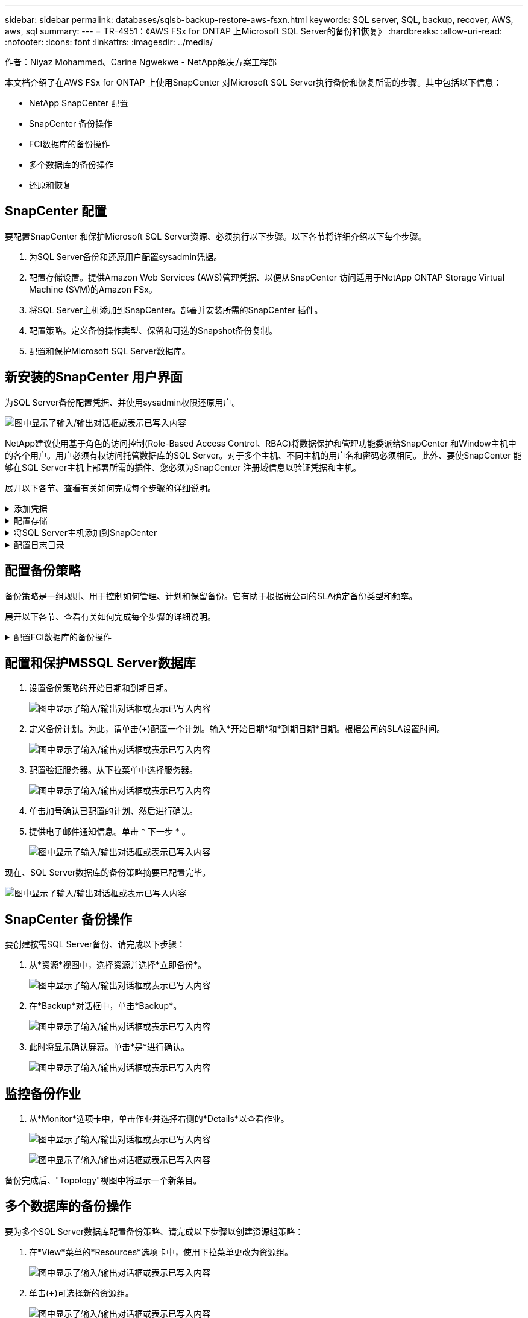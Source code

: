 ---
sidebar: sidebar 
permalink: databases/sqlsb-backup-restore-aws-fsxn.html 
keywords: SQL server, SQL, backup, recover, AWS, aws, sql 
summary:  
---
= TR-4951：《AWS FSx for ONTAP 上Microsoft SQL Server的备份和恢复》
:hardbreaks:
:allow-uri-read: 
:nofooter: 
:icons: font
:linkattrs: 
:imagesdir: ../media/


作者：Niyaz Mohammed、Carine Ngwekwe - NetApp解决方案工程部

[role="lead"]
本文档介绍了在AWS FSx for ONTAP 上使用SnapCenter 对Microsoft SQL Server执行备份和恢复所需的步骤。其中包括以下信息：

* NetApp SnapCenter 配置
* SnapCenter 备份操作
* FCI数据库的备份操作
* 多个数据库的备份操作
* 还原和恢复




== SnapCenter 配置

要配置SnapCenter 和保护Microsoft SQL Server资源、必须执行以下步骤。以下各节将详细介绍以下每个步骤。

. 为SQL Server备份和还原用户配置sysadmin凭据。
. 配置存储设置。提供Amazon Web Services (AWS)管理凭据、以便从SnapCenter 访问适用于NetApp ONTAP Storage Virtual Machine (SVM)的Amazon FSx。
. 将SQL Server主机添加到SnapCenter。部署并安装所需的SnapCenter 插件。
. 配置策略。定义备份操作类型、保留和可选的Snapshot备份复制。
. 配置和保护Microsoft SQL Server数据库。




== 新安装的SnapCenter 用户界面

为SQL Server备份配置凭据、并使用sysadmin权限还原用户。

image:sqlsb-aws-image1.png["图中显示了输入/输出对话框或表示已写入内容"]

NetApp建议使用基于角色的访问控制(Role-Based Access Control、RBAC)将数据保护和管理功能委派给SnapCenter 和Window主机中的各个用户。用户必须有权访问托管数据库的SQL Server。对于多个主机、不同主机的用户名和密码必须相同。此外、要使SnapCenter 能够在SQL Server主机上部署所需的插件、您必须为SnapCenter 注册域信息以验证凭据和主机。

展开以下各节、查看有关如何完成每个步骤的详细说明。

.添加凭据
[%collapsible]
====
进入*Settings*，选择*凭证*，然后单击(*+*)。

image:sqlsb-aws-image2.png["图中显示了输入/输出对话框或表示已写入内容"]

新用户必须对SQL Server主机具有管理员权限。

image:sqlsb-aws-image3.png["图中显示了输入/输出对话框或表示已写入内容"]

====
.配置存储
[%collapsible]
====
要在SnapCenter 中配置存储、请完成以下步骤：

. 在SnapCenter UI中，选择*Storage Systems*。存储类型有两种：* ONTAP SVM*和* ONTAP Cluster*。默认情况下，存储类型为* ONTAP SVM*。
. 单击(*+*)添加存储系统信息。
+
image:sqlsb-aws-image4.png["图中显示了输入/输出对话框或表示已写入内容"]

. 提供*FSx for ONTAP 管理*端点。
+
image:sqlsb-aws-image5.png["图中显示了输入/输出对话框或表示已写入内容"]

. 现在、已在SnapCenter 中配置SVM。
+
image:sqlsb-aws-image6.png["图中显示了输入/输出对话框或表示已写入内容"]



====
.将SQL Server主机添加到SnapCenter
[%collapsible]
====
要添加SQL Server主机、请完成以下步骤：

. 在主机选项卡中，单击(*+*)以添加Microsoft SQL Server主机。
+
image:sqlsb-aws-image7.png["图中显示了输入/输出对话框或表示已写入内容"]

. 提供远程主机的完全限定域名(FQDN)或IP地址。
+

NOTE: 默认情况下、这些凭据会进行填充。

. 选择Microsoft Windows和Microsoft SQL Server的选项、然后选择提交。
+
image:sqlsb-aws-image8.png["图中显示了输入/输出对话框或表示已写入内容"]



此时将安装SQL Server软件包。

image:sqlsb-aws-image9.png["图中显示了输入/输出对话框或表示已写入内容"]

. 安装完成后，转到*Resource*选项卡以验证所有FSx for ONTAP iSCSI卷是否都存在。
+
image:sqlsb-aws-image10.png["图中显示了输入/输出对话框或表示已写入内容"]



====
.配置日志目录
[%collapsible]
====
要配置主机日志目录、请完成以下步骤：

. 单击复选框。此时将打开一个新选项卡。
+
image:sqlsb-aws-image11.png["图中显示了输入/输出对话框或表示已写入内容"]

. 单击*configure log directory*链接。
+
image:sqlsb-aws-image12.png["图中显示了输入/输出对话框或表示已写入内容"]

. 为主机日志目录和FCI实例日志目录选择驱动器。单击 * 保存 * 。对集群中的第二个节点重复相同过程。关闭窗口。
+
image:sqlsb-aws-image13.png["图中显示了输入/输出对话框或表示已写入内容"]



主机现在处于running状态。

image:sqlsb-aws-image14.png["图中显示了输入/输出对话框或表示已写入内容"]

. 在“*资源*”选项卡中，我们有所有的服务器和数据库。
+
image:sqlsb-aws-image15.png["图中显示了输入/输出对话框或表示已写入内容"]



====


== 配置备份策略

备份策略是一组规则、用于控制如何管理、计划和保留备份。它有助于根据贵公司的SLA确定备份类型和频率。

展开以下各节、查看有关如何完成每个步骤的详细说明。

.配置FCI数据库的备份操作
[%collapsible]
====
要为FCI数据库配置备份策略、请完成以下步骤：

. 进入*Settings*并选择左上方的*Policies*。然后单击*New*。
+
image:sqlsb-aws-image16.png["图中显示了输入/输出对话框或表示已写入内容"]

. 输入策略名称和问题描述。单击 * 下一步 * 。
+
image:sqlsb-aws-image17.png["图中显示了输入/输出对话框或表示已写入内容"]

. 选择*完整备份*作为备份类型。
+
image:sqlsb-aws-image18.png["图中显示了输入/输出对话框或表示已写入内容"]

. 选择计划频率(此频率基于公司SLA)。单击 * 下一步 * 。
+
image:sqlsb-aws-image19.png["图中显示了输入/输出对话框或表示已写入内容"]

. 配置备份的保留设置。
+
image:sqlsb-aws-image20.png["图中显示了输入/输出对话框或表示已写入内容"]

. 配置复制选项。
+
image:sqlsb-aws-image21.png["图中显示了输入/输出对话框或表示已写入内容"]

. 指定要在运行备份作业之前和之后运行的运行脚本(如果有)。
+
image:sqlsb-aws-image22.png["图中显示了输入/输出对话框或表示已写入内容"]

. 根据备份计划运行验证。
+
image:sqlsb-aws-image23.png["图中显示了输入/输出对话框或表示已写入内容"]

. “*摘要*”页面提供了备份策略的详细信息。可以在此处更正任何错误。
+
image:sqlsb-aws-image24.png["图中显示了输入/输出对话框或表示已写入内容"]



====


== 配置和保护MSSQL Server数据库

. 设置备份策略的开始日期和到期日期。
+
image:sqlsb-aws-image25.png["图中显示了输入/输出对话框或表示已写入内容"]

. 定义备份计划。为此，请单击(*+*)配置一个计划。输入*开始日期*和*到期日期*日期。根据公司的SLA设置时间。
+
image:sqlsb-aws-image26.png["图中显示了输入/输出对话框或表示已写入内容"]

. 配置验证服务器。从下拉菜单中选择服务器。
+
image:sqlsb-aws-image27.png["图中显示了输入/输出对话框或表示已写入内容"]

. 单击加号确认已配置的计划、然后进行确认。
. 提供电子邮件通知信息。单击 * 下一步 * 。
+
image:sqlsb-aws-image28.png["图中显示了输入/输出对话框或表示已写入内容"]



现在、SQL Server数据库的备份策略摘要已配置完毕。

image:sqlsb-aws-image29.png["图中显示了输入/输出对话框或表示已写入内容"]



== SnapCenter 备份操作

要创建按需SQL Server备份、请完成以下步骤：

. 从*资源*视图中，选择资源并选择*立即备份*。
+
image:sqlsb-aws-image30.png["图中显示了输入/输出对话框或表示已写入内容"]

. 在*Backup*对话框中，单击*Backup*。
+
image:sqlsb-aws-image31.png["图中显示了输入/输出对话框或表示已写入内容"]

. 此时将显示确认屏幕。单击*是*进行确认。
+
image:sqlsb-aws-image32.png["图中显示了输入/输出对话框或表示已写入内容"]





== 监控备份作业

. 从*Monitor*选项卡中，单击作业并选择右侧的*Details*以查看作业。
+
image:sqlsb-aws-image33.png["图中显示了输入/输出对话框或表示已写入内容"]

+
image:sqlsb-aws-image34.png["图中显示了输入/输出对话框或表示已写入内容"]



备份完成后、"Topology"视图中将显示一个新条目。



== 多个数据库的备份操作

要为多个SQL Server数据库配置备份策略、请完成以下步骤以创建资源组策略：

. 在*View*菜单的*Resources*选项卡中，使用下拉菜单更改为资源组。
+
image:sqlsb-aws-image35.png["图中显示了输入/输出对话框或表示已写入内容"]

. 单击(*+*)可选择新的资源组。
+
image:sqlsb-aws-image36.png["图中显示了输入/输出对话框或表示已写入内容"]

. 请提供名称和标记。单击 * 下一步 * 。
+
image:sqlsb-aws-image37.png["图中显示了输入/输出对话框或表示已写入内容"]

. 将资源添加到资源组：
+
** *Host.*从托管数据库的下拉菜单中选择服务器。
** *Resource type.*从下拉菜单中选择*Database。
** *SQL Server实例。*选择服务器。
+
image:sqlsb-aws-image38.png["图中显示了输入/输出对话框或表示已写入内容"]

+
默认情况下，已选中*option * Auto select all the Resources from the sall Storage Volumes*。清除该选项并仅选择需要添加到资源组的数据库，单击要添加的箭头并单击*Next*。

+
image:sqlsb-aws-image39.png["图中显示了输入/输出对话框或表示已写入内容"]



. 在策略上，单击(*+*)。
+
image:sqlsb-aws-image40.png["图中显示了输入/输出对话框或表示已写入内容"]

. 输入资源组策略名称。
+
image:sqlsb-aws-image41.png["图中显示了输入/输出对话框或表示已写入内容"]

. 根据贵公司的SLA，选择*完整备份*和计划频率。
+
image:sqlsb-aws-image42.png["图中显示了输入/输出对话框或表示已写入内容"]

. 配置保留设置。
+
image:sqlsb-aws-image43.png["图中显示了输入/输出对话框或表示已写入内容"]

. 配置复制选项。
+
image:sqlsb-aws-image44.png["图中显示了输入/输出对话框或表示已写入内容"]

. 配置要在执行备份之前运行的脚本。单击 * 下一步 * 。
+
image:sqlsb-aws-image45.png["图中显示了输入/输出对话框或表示已写入内容"]

. 确认验证以下备份计划。
+
image:sqlsb-aws-image46.png["图中显示了输入/输出对话框或表示已写入内容"]

. 在*Summary (摘要)*页上，验证信息，然后单击*Finish (完成)*。
+
image:sqlsb-aws-image47.png["图中显示了输入/输出对话框或表示已写入内容"]





== 配置和保护多个SQL Server数据库

. 单击(*+*)符号以配置开始日期和到期日期。
+
image:sqlsb-aws-image48.png["图中显示了输入/输出对话框或表示已写入内容"]

. 设置时间。
+
image:sqlsb-aws-image49.png["图中显示了输入/输出对话框或表示已写入内容"]

+
image:sqlsb-aws-image50.png["图中显示了输入/输出对话框或表示已写入内容"]

. 从*验证*选项卡中，选择服务器，配置计划，然后单击*下一步*。
+
image:sqlsb-aws-image51.png["图中显示了输入/输出对话框或表示已写入内容"]

. 配置通知以发送电子邮件。
+
image:sqlsb-aws-image52.png["图中显示了输入/输出对话框或表示已写入内容"]



现在、该策略已配置为备份多个SQL Server数据库。

image:sqlsb-aws-image53.png["图中显示了输入/输出对话框或表示已写入内容"]



== 为多个SQL Server数据库触发按需备份

. 从*Resource*选项卡中，选择“查看”。从下拉菜单中选择*Resource Group*。
+
image:sqlsb-aws-image54.png["图中显示了输入/输出对话框或表示已写入内容"]

. 选择资源组名称。
. 单击右上角的*立即备份*。
+
image:sqlsb-aws-image55.png["图中显示了输入/输出对话框或表示已写入内容"]

. 此时将打开一个新窗口。单击*备份后验证*复选框，然后单击备份。
+
image:sqlsb-aws-image56.png["图中显示了输入/输出对话框或表示已写入内容"]

. 此时将显示一条确认消息。单击 * 是 * 。
+
image:sqlsb-aws-image57.png["图中显示了输入/输出对话框或表示已写入内容"]





== 监控多数据库备份作业

从左侧导航栏中，单击*Monitor*，选择备份作业，然后单击*Details*以查看作业进度。

image:sqlsb-aws-image58.png["图中显示了输入/输出对话框或表示已写入内容"]

单击*Resource*选项卡查看完成备份所需的时间。

image:sqlsb-aws-image59.png["图中显示了输入/输出对话框或表示已写入内容"]



== 用于多数据库备份的事务日志备份

SnapCenter 支持完整、庞大日志记录和简单恢复模式。简单恢复模式不支持事务日志备份。

要执行事务日志备份、请完成以下步骤：

. 从*Reseres*选项卡中，将“视图”菜单从*Database *更改为*Resource group*。
+
image:sqlsb-aws-image60.png["图中显示了输入/输出对话框或表示已写入内容"]

. 选择已创建的资源组备份策略。
. 选择右上角的*修改资源组*。
+
image:sqlsb-aws-image61.png["图中显示了输入/输出对话框或表示已写入内容"]

. 默认情况下，*Name*部分使用备份策略名称和标记。单击 * 下一步 * 。
+
"*Resores*(资源*)"选项卡突出显示要配置事务备份策略的基准。

+
image:sqlsb-aws-image62.png["图中显示了输入/输出对话框或表示已写入内容"]

. 输入策略名称。
+
image:sqlsb-aws-image63.png["图中显示了输入/输出对话框或表示已写入内容"]

. 选择SQL Server备份选项。
. 选择日志备份。
. 根据公司的RTO设置计划频率。单击 * 下一步 * 。
+
image:sqlsb-aws-image64.png["图中显示了输入/输出对话框或表示已写入内容"]

. 配置日志备份保留设置。单击 * 下一步 * 。
+
image:sqlsb-aws-image65.png["图中显示了输入/输出对话框或表示已写入内容"]

. (可选)配置复制选项。
+
image:sqlsb-aws-image66.png["图中显示了输入/输出对话框或表示已写入内容"]

. (可选)配置要在执行备份作业之前运行的任何脚本。
+
image:sqlsb-aws-image67.png["图中显示了输入/输出对话框或表示已写入内容"]

. (可选)配置备份验证。
+
image:sqlsb-aws-image68.png["图中显示了输入/输出对话框或表示已写入内容"]

. 在“*摘要*”页上，单击“*完成*”。
+
image:sqlsb-aws-image69.png["图中显示了输入/输出对话框或表示已写入内容"]





== 配置和保护多个MSSQL Server数据库

. 单击新创建的事务日志备份策略。
+
image:sqlsb-aws-image70.png["图中显示了输入/输出对话框或表示已写入内容"]

. 设置*开始日期*和*到期日期*日期。
. 根据SLA、RTP和RPO输入日志备份策略的频率。单击确定。
+
image:sqlsb-aws-image71.png["图中显示了输入/输出对话框或表示已写入内容"]

. 您可以看到这两个策略。单击 * 下一步 * 。
+
image:sqlsb-aws-image72.png["图中显示了输入/输出对话框或表示已写入内容"]

. 配置验证服务器。
+
image:sqlsb-aws-image73.png["图中显示了输入/输出对话框或表示已写入内容"]

. 配置电子邮件通知。
+
image:sqlsb-aws-image74.png["图中显示了输入/输出对话框或表示已写入内容"]

. 在“*摘要*”页上，单击“*完成*”。
+
image:sqlsb-aws-image75.png["图中显示了输入/输出对话框或表示已写入内容"]





== 触发多个SQL Server数据库的按需事务日志备份

要为多个SQL Server数据库触发事务日志按需备份、请完成以下步骤：

. 在新创建的策略页面上，选择页面右上角的*立即备份*。
+
image:sqlsb-aws-image76.png["图中显示了输入/输出对话框或表示已写入内容"]

. 从*Policy*选项卡的弹出窗口中，选择下拉菜单，选择备份策略，然后配置事务日志备份。
+
image:sqlsb-aws-image77.png["图中显示了输入/输出对话框或表示已写入内容"]

. 单击 * 备份 * 。此时将显示一个新窗口。
. 单击*Yes*确认备份策略。
+
image:sqlsb-aws-image78.png["图中显示了输入/输出对话框或表示已写入内容"]





== 监控

移动到*Monitoring*选项卡并监控备份作业的进度。

image:sqlsb-aws-image79.png["图中显示了输入/输出对话框或表示已写入内容"]



== 还原和恢复

请参见在SnapCenter 中还原SQL Server数据库所需的以下前提条件。

* 目标实例必须联机且正在运行、才能完成还原作业。
* 必须禁用计划对SQL Server数据库运行的SnapCenter 操作、包括在远程管理或远程验证服务器上计划的任何作业。
* 如果要将自定义日志目录备份还原到备用主机、则SnapCenter 服务器和插件主机必须安装相同版本的SnapCenter。
* 您可以将系统数据库还原到备用主机。
* SnapCenter 可以在不使SQL Server集群组脱机的情况下还原Windows集群中的数据库。




== 将SQL Server数据库上已删除的表还原到某个时间点

要将SQL Server数据库还原到某个时间点、请完成以下步骤：

. 以下屏幕截图显示了SQL Server数据库在删除表之前的初始状态。
+
image:sqlsb-aws-image80.png["图中显示了输入/输出对话框或表示已写入内容"]

+
屏幕截图显示已从表中删除20行。

+
image:sqlsb-aws-image81.png["图中显示了输入/输出对话框或表示已写入内容"]

. 登录到SnapCenter 服务器。从*Resues*选项卡中，选择数据库。
+
image:sqlsb-aws-image82.png["图中显示了输入/输出对话框或表示已写入内容"]

. 选择最新的备份。
. 在右侧，选择*Restore*。
+
image:sqlsb-aws-image83.png["图中显示了输入/输出对话框或表示已写入内容"]

. 此时将显示一个新窗口。选择*Restore*选项。
. 将数据库还原到创建备份的同一主机。单击 * 下一步 * 。
+
image:sqlsb-aws-image84.png["图中显示了输入/输出对话框或表示已写入内容"]

. 对于*恢复类型*，请选择*所有日志备份*。单击 * 下一步 * 。
+
image:sqlsb-aws-image85.png["图中显示了输入/输出对话框或表示已写入内容"]

+
image:sqlsb-aws-image86.png["图中显示了输入/输出对话框或表示已写入内容"]



*还原前选项:*

. 选择选项*在还原期间覆盖同名数据库*。单击 * 下一步 * 。
+
image:sqlsb-aws-image87.png["图中显示了输入/输出对话框或表示已写入内容"]



*还原后选项:*

. 选择选项*可操作、但不可用于还原其他事务日志*。单击 * 下一步 * 。
+
image:sqlsb-aws-image88.png["图中显示了输入/输出对话框或表示已写入内容"]

. 提供电子邮件设置。单击 * 下一步 * 。
+
image:sqlsb-aws-image89.png["图中显示了输入/输出对话框或表示已写入内容"]

. 在“*摘要*”页上，单击“*完成*”。
+
image:sqlsb-aws-image90.png["图中显示了输入/输出对话框或表示已写入内容"]





== 监控还原进度

. 在*监控*选项卡中，单击恢复作业详细信息以查看恢复作业的进度。
+
image:sqlsb-aws-image91.png["图中显示了输入/输出对话框或表示已写入内容"]

. 还原作业详细信息。
+
image:sqlsb-aws-image92.png["图中显示了输入/输出对话框或表示已写入内容"]

. 返回到SQL Server主机>数据库>表存在。
+
image:sqlsb-aws-image93.png["图中显示了输入/输出对话框或表示已写入内容"]





== 从何处查找追加信息

要了解有关本文档中所述信息的更多信息，请查看以下文档和 / 或网站：

* https://www.netapp.com/pdf.html?item=/media/12400-tr4714pdf.pdf["TR-4714：《使用NetApp SnapCenter 的Microsoft SQL Server最佳实践指南》"^]
+
https://www.netapp.com/pdf.html?item=/media/12400-tr4714pdf.pdf["https://www.netapp.com/pdf.html?item=/media/12400-tr4714pdf.pdf"^]

* https://docs.netapp.com/us-en/snapcenter-45/protect-scsql/concept_requirements_for_restoring_a_database.html["还原数据库的要求"^]
+
https://docs.netapp.com/us-en/snapcenter-45/protect-scsql/concept_requirements_for_restoring_a_database.html["https://docs.netapp.com/us-en/snapcenter-45/protect-scsql/concept_requirements_for_restoring_a_database.html"^]

* 了解克隆的数据库生命周期
+
https://library.netapp.com/ecmdocs/ECMP1217281/html/GUID-4631AFF4-64FE-4190-931E-690FCADA5963.html["https://library.netapp.com/ecmdocs/ECMP1217281/html/GUID-4631AFF4-64FE-4190-931E-690FCADA5963.html"^]


